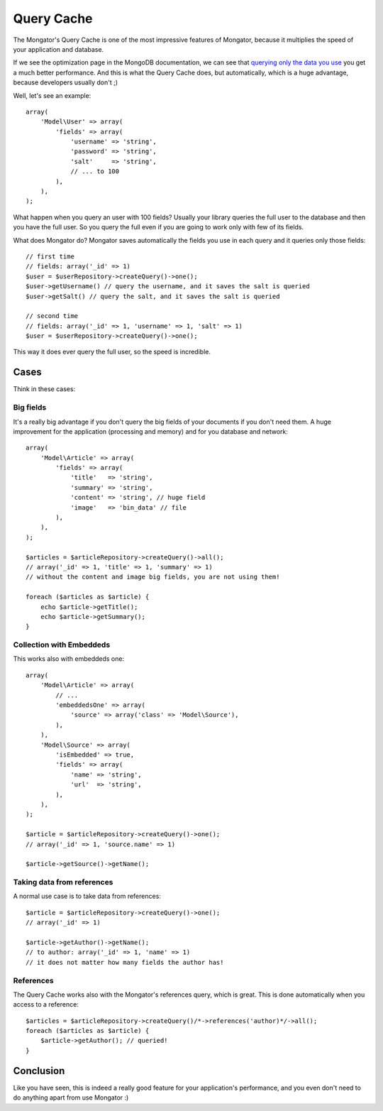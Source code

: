 Query Cache
===========

The Mongator's Query Cache is one of the most impressive features of Mongator,
because it multiplies the speed of your application and database.

If we see the optimization page in the MongoDB documentation, we can see that
`querying only the data you use`_ you get a much better performance. And this
is what the Query Cache does, but automatically, which is a huge advantage,
because developers usually don't ;)

Well, let's see an example::

    array(
        'Model\User' => array(
            'fields' => array(
                'username' => 'string',
                'password' => 'string',
                'salt'     => 'string',
                // ... to 100
            ),
        ),
    );

What happen when you query an user with 100 fields? Usually your library queries
the full user to the database and then you have the full user. So you query
the full even if you are going to work only with few of its fields.

What does Mongator do? Mongator saves automatically the fields you use in each
query and it queries only those fields::

    // first time
    // fields: array('_id' => 1)
    $user = $userRepository->createQuery()->one();
    $user->getUsername() // query the username, and it saves the salt is queried
    $user->getSalt() // query the salt, and it saves the salt is queried

    // second time
    // fields: array('_id' => 1, 'username' => 1, 'salt' => 1)
    $user = $userRepository->createQuery()->one();

This way it does ever query the full user, so the speed is incredible.

Cases
-----

Think in these cases:

Big fields
^^^^^^^^^^

It's a really big advantage if you don't query the big fields of your documents
if you don't need them. A huge improvement for the application (processing and
memory) and for you database and network::

    array(
        'Model\Article' => array(
            'fields' => array(
                'title'   => 'string',
                'summary' => 'string',
                'content' => 'string', // huge field
                'image'   => 'bin_data' // file
            ),
        ),
    );

    $articles = $articleRepository->createQuery()->all();
    // array('_id' => 1, 'title' => 1, 'summary' => 1)
    // without the content and image big fields, you are not using them!

    foreach ($articles as $article) {
        echo $article->getTitle();
        echo $article->getSummary();
    }

Collection with Embeddeds
^^^^^^^^^^^^^^^^^^^^^^^^^

This works also with embeddeds one::

    array(
        'Model\Article' => array(
            // ...
            'embeddedsOne' => array(
                'source' => array('class' => 'Model\Source'),
            ),
        ),
        'Model\Source' => array(
            'isEmbedded' => true,
            'fields' => array(
                'name' => 'string',
                'url'  => 'string',
            ),
        ),
    );

    $article = $articleRepository->createQuery()->one();
    // array('_id' => 1, 'source.name' => 1)

    $article->getSource()->getName();

Taking data from references
^^^^^^^^^^^^^^^^^^^^^^^^^^^

A normal use case is to take data from references::

    $article = $articleRepository->createQuery()->one();
    // array('_id' => 1)

    $article->getAuthor()->getName();
    // to author: array('_id' => 1, 'name' => 1)
    // it does not matter how many fields the author has!

References
^^^^^^^^^^

The Query Cache works also with the Mongator's references query, which is great.
This is done automatically when you access to a reference::

    $articles = $articleRepository->createQuery()/*->references('author)*/->all();
    foreach ($articles as $article) {
        $article->getAuthor(); // queried!
    }

Conclusion
----------

Like you have seen, this is indeed a really good feature for your
application's performance, and you even don't need to do anything apart from
use Mongator :)

.. _querying only the data you use: http://www.mongodb.org/display/DOCS/Optimization#Optimization-Optimization%233%3ASelectonlyrelevantfields
